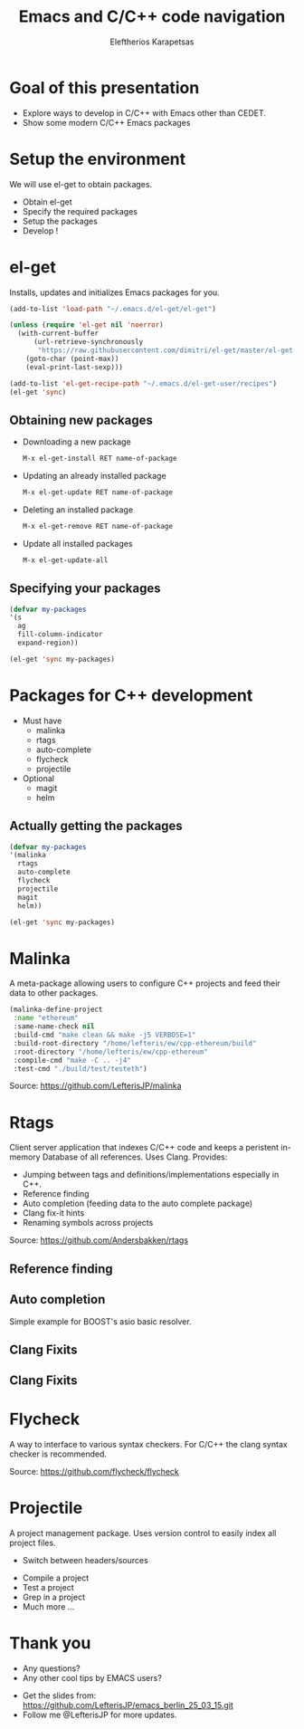 #+Title: Emacs and C/C++ code navigation
#+Author: Eleftherios  Karapetsas
#+Email: lefteris@refu.co
#+REVEAL_MARGIN: 0.0001
#+REVEAL_EXTRA_CSS: ./style.css
#+REVEAL_HLEVEL: 1
#+REVEAL_TITLE_SLIDE_TEMPLATE: <h1>%t</h1><h2 class="my-title">%a</h2><h3 class="my-title">%e</h3>
#+OPTIONS: toc:nil
#+OPTIONS: reveal_control:t
#+OPTIONS: reveal_progress:nil
#+OPTIONS: reveal_history:ni1l
#+OPTIONS: reveal_center:nil
#+OPTIONS: reveal_rolling_links:nil
#+OPTIONS: reveal_keyboard:t
#+OPTIONS: reveal_rolling_links:t
#+OPTIONS: reveal_overview:t



* Goal of this presentation
#+ATTR_REVEAL: :frag roll-in
- Explore ways to develop in C/C++ with Emacs other than CEDET.
- Show some modern C/C++ Emacs packages
* Setup the environment
We will use el-get to obtain packages.

- Obtain el-get
- Specify the required packages
- Setup the packages
- Develop !
* el-get
Installs, updates and initializes Emacs packages for you.
#+BEGIN_SRC emacs-lisp
(add-to-list 'load-path "~/.emacs.d/el-get/el-get")

(unless (require 'el-get nil 'noerror)
  (with-current-buffer
      (url-retrieve-synchronously
       "https://raw.githubusercontent.com/dimitri/el-get/master/el-get-install.el")
    (goto-char (point-max))
    (eval-print-last-sexp)))

(add-to-list 'el-get-recipe-path "~/.emacs.d/el-get-user/recipes")
(el-get 'sync)
#+END_SRC
** Obtaining new packages
- Downloading a new package
 #+BEGIN_SRC sh
 M-x el-get-install RET name-of-package
 #+END_SRC

- Updating an already installed package
 #+BEGIN_SRC sh
 M-x el-get-update RET name-of-package
 #+END_SRC

- Deleting an installed package
 #+BEGIN_SRC sh
 M-x el-get-remove RET name-of-package
 #+END_SRC

- Update all installed packages
 #+BEGIN_SRC sh
 M-x el-get-update-all
 #+END_SRC
** Specifying your packages
#+BEGIN_SRC emacs-lisp
(defvar my-packages
'(s
  ag
  fill-column-indicator
  expand-region))

(el-get 'sync my-packages)
#+END_SRC
* Packages for C++ development
- Must have
    - malinka
    - rtags
    - auto-complete
    - flycheck
    - projectile
- Optional
    - magit
    - helm
** Actually getting the packages
#+BEGIN_SRC emacs-lisp
(defvar my-packages
'(malinka
  rtags
  auto-complete
  flycheck
  projectile
  magit
  helm))

(el-get 'sync my-packages)
#+END_SRC
* Malinka
A meta-package allowing users to configure C++ projects and feed their data to other packages.
#+BEGIN_SRC emacs-lisp
(malinka-define-project
 :name "ethereum"
 :same-name-check nil
 :build-cmd "make clean && make -j5 VERBOSE=1"
 :build-root-directory "/home/lefteris/ew/cpp-ethereum/build"
 :root-directory "/home/lefteris/ew/cpp-ethereum"
 :compile-cmd "make -C .. -j4"
 :test-cmd "./build/test/testeth")
#+END_SRC

#+REVEAL_HTML: <div class="source-reference">
Source: https://github.com/LefterisJP/malinka
#+REVEAL_HTML: </div>
* Rtags
Client server application that indexes C/C++ code and keeps a peristent in-memory Database of all references. Uses Clang.
Provides:
- Jumping between tags and definitions/implementations especially in C++.
- Reference finding
- Auto completion (feeding data to the auto complete package)
- Clang fix-it hints
- Renaming symbols across projects

#+REVEAL_HTML: <div class="source-reference">
Source: https://github.com/Andersbakken/rtags
#+REVEAL_HTML: </div>
** Reference finding
#+ATTR_HTML: :align left 
[[./rtags_ref_find1.png]]
#+ATTR_HTML: :align right 
[[./rtags_ref_find2.png]]
** Auto completion
Simple example for BOOST's asio basic resolver.
#+ATTR_HTML: :align left :width 50% :height 60%
[[./autocomplete1.png]]
#+ATTR_HTML: :align right :width 50% :height 80%
[[./autocomplete2.png]]
** Clang Fixits
[[./fixit1.png]]
** Clang Fixits
[[./fixit2.png]]
* Flycheck
A way to interface to various syntax checkers. For C/C++ the clang syntax checker is recommended.
[[./flycheck.png]]


#+REVEAL_HTML: <div class="source-reference">
Source: https://github.com/flycheck/flycheck
#+REVEAL_HTML: </div>
* Projectile
A project management package. Uses version control to easily index all project files.
#+ATTR_HTML: :align right
[[./projectile1.png]]
- Switch between headers/sources
#+ATTR_REVEAL: :frag roll-in
- Compile a project
- Test a project
- Grep in a project
- Much more ...
* Thank you
- Any questions?
- Any other cool tips by EMACS users?
#+REVEAL_HTML: <div class="closing_paragraph">
- Get the slides from: [[https://github.com/LefterisJP/emacs_berlin_25_03_15.git]]
- Follow me @LefterisJP for more updates.
#+REVEAL_HTML: </div>
